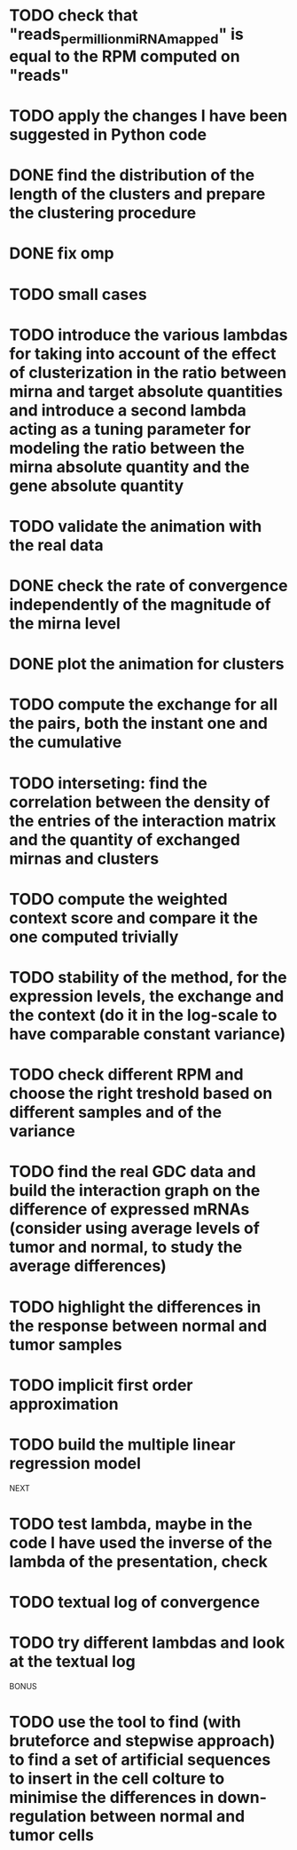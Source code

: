 * TODO check that "reads_per_million_miRNA_mapped" is equal to the RPM computed on "reads"
* TODO apply the changes I have been suggested in Python code
* DONE find the distribution of the length of the clusters and prepare the clustering procedure
* DONE fix omp
* TODO small cases
* TODO introduce the various lambdas for taking into account of the effect of clusterization in the ratio between mirna and target absolute quantities and introduce a second lambda acting as a tuning parameter for modeling the ratio between the mirna absolute quantity and the gene absolute quantity
* TODO validate the animation with the real data
* DONE check the rate of convergence independently of the magnitude of the mirna level
* DONE plot the animation for clusters
* TODO compute the exchange for all the pairs, both the instant one and the cumulative
* TODO interseting: find the correlation between the density of the entries of the interaction matrix and the quantity of exchanged mirnas and clusters
* TODO compute the weighted context score and compare it the one computed trivially
* TODO stability of the method, for the expression levels, the exchange and the context (do it in the log-scale to have comparable constant variance)
* TODO check different RPM and choose the right treshold based on different samples and of the variance
* TODO find the real GDC data and build the interaction graph on the difference of expressed mRNAs (consider using average levels of tumor and normal, to study the average differences)
* TODO highlight the differences in the response between normal and tumor samples
* TODO implicit first order approximation
* TODO build the multiple linear regression model
NEXT
* TODO test lambda, maybe in the code I have used the inverse of the lambda of the presentation, check
* TODO textual log of convergence
* TODO try different lambdas and look at the textual log
BONUS
* TODO use the tool to find (with bruteforce and stepwise approach) to find a set of artificial sequences to insert in the cell colture to minimise the differences in down-regulation between normal and tumor cells

